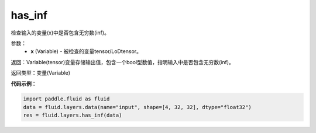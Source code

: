 .. _cn_api_fluid_layers_has_inf:

has_inf
-------------------------------

.. py:function:: paddle.fluid.layers.has_inf(x)

检查输入的变量(x)中是否包含无穷数(inf)。

参数：
  - **x** (Variable) - 被检查的变量tensor/LoDtensor。

返回：Variable(tensor)变量存储输出值，包含一个bool型数值，指明输入中是否包含无穷数(inf)。

返回类型：变量(Variable)

**代码示例**：

.. code-block:: python

    import paddle.fluid as fluid
    data = fluid.layers.data(name="input", shape=[4, 32, 32], dtype="float32")
    res = fluid.layers.has_inf(data)









